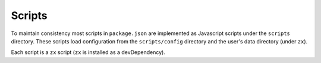 Scripts
=======

To maintain consistency most scripts in ``package.json`` are implemented as Javascript scripts under the ``scripts`` directory. These scripts load configuration from the ``scripts/config`` directory and the user's data directory (under ``zx``).

Each script is a ``zx`` script (``zx`` is installed as a devDependency).
